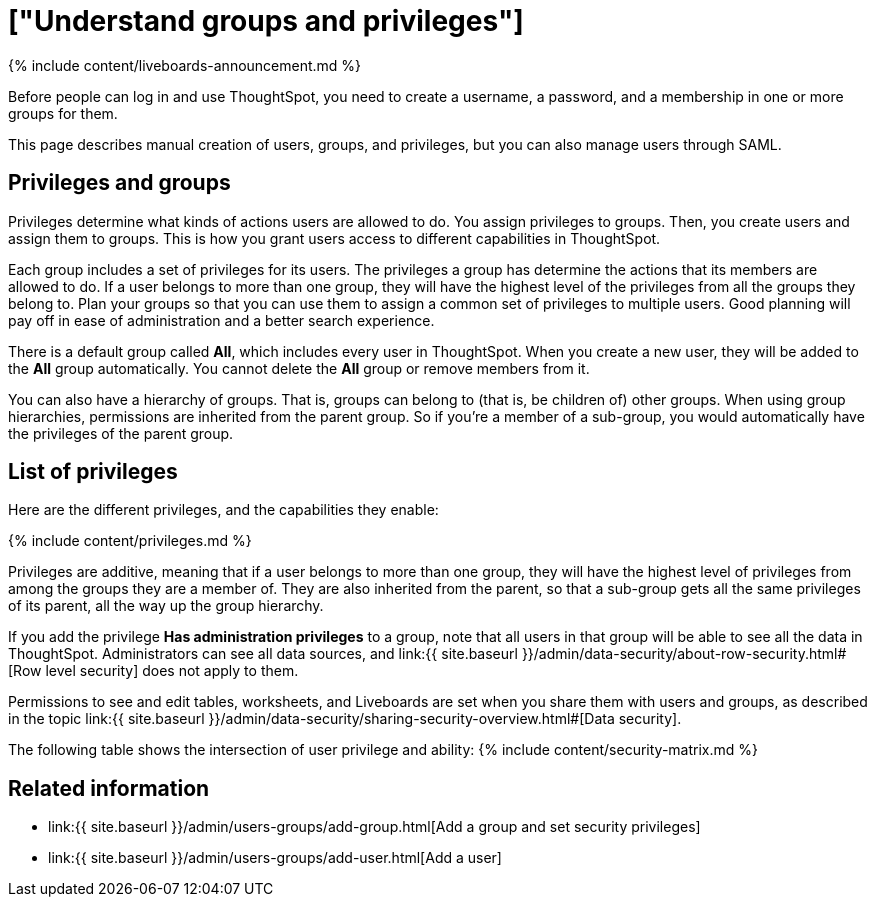 = ["Understand groups and privileges"]
:last_updated: 11/05/2021
:permalink: /:collection/:path.html
:sidebar: mydoc_sidebar
:summary: Creating groups and assigning users to them makes privilege management easier.

{% include content/liveboards-announcement.md %}

Before people can log in and use ThoughtSpot, you need to create a username, a password, and a membership in one or more groups for them.

This page describes manual creation of users, groups, and privileges, but you can also manage users through SAML.

== Privileges and groups

Privileges determine what kinds of actions users are allowed to do.
You assign privileges to groups.
Then, you create users and assign them to groups.
This is how you grant users access to different capabilities in ThoughtSpot.

Each group includes a set of privileges for its users.
The privileges a group has determine the actions that its members are allowed to do.
If a user belongs to more than one group, they will have the highest level of the privileges from all the groups they belong to.
Plan your groups so that you can use them to assign a common set of privileges to multiple users.
Good planning will pay off in ease of administration and a better search experience.

There is a default group called *All*, which includes every user in ThoughtSpot.
When you create a new user, they will be added to the *All* group automatically.
You cannot delete the *All* group or remove members from it.

You can also have a hierarchy of groups.
That is, groups can belong to (that is, be children of) other groups.
When using group hierarchies, permissions are inherited from the parent group.
So if you're a member of a sub-group, you would automatically have the privileges of the parent group.

== List of privileges

Here are the different privileges, and the capabilities they enable:

{% include content/privileges.md %}

Privileges are additive, meaning that if a user belongs to more than one group, they will have the highest level of privileges from among the groups they are a member of.
They are also inherited from the parent, so that a sub-group gets all the same privileges of its parent, all the way up the group hierarchy.

If you add the privilege *Has administration privileges* to a group, note that all users in that group will be able to see all the data in ThoughtSpot.
Administrators can see all data sources, and link:{{ site.baseurl }}/admin/data-security/about-row-security.html#[Row level security] does not apply to them.

Permissions to see and edit tables, worksheets, and Liveboards are set when you share them with users and groups, as described in the topic link:{{ site.baseurl }}/admin/data-security/sharing-security-overview.html#[Data security].

The following table shows the intersection of user privilege and ability: {% include content/security-matrix.md %}

== Related information

* link:{{ site.baseurl }}/admin/users-groups/add-group.html[Add a group and set security privileges]
* link:{{ site.baseurl }}/admin/users-groups/add-user.html[Add a user]
